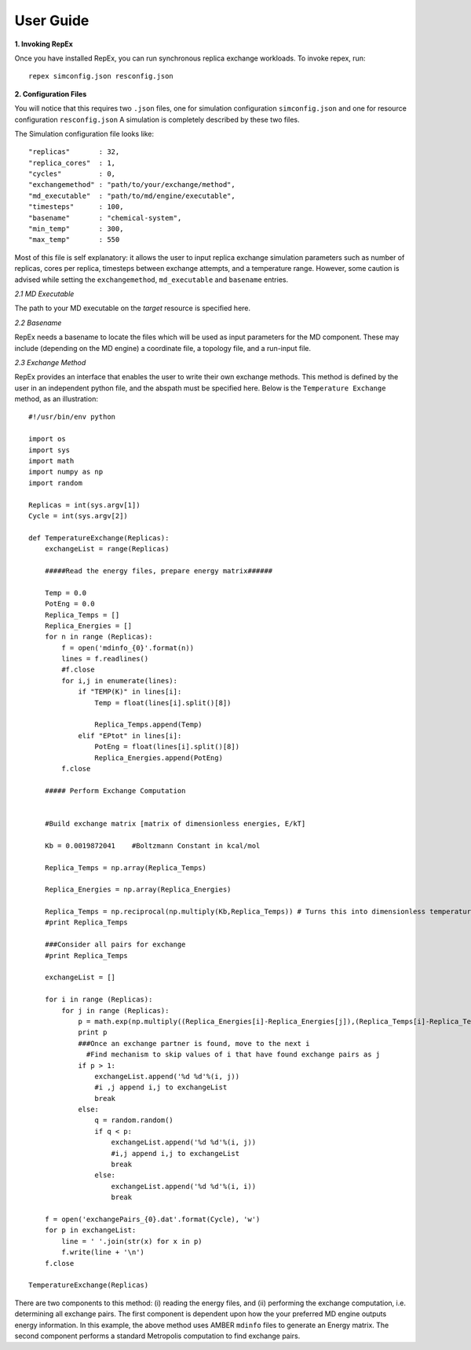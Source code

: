 .. _user_guide:


**********
User Guide
**********

**1. Invoking RepEx**

Once you have installed RepEx, you can run synchronous replica exchange workloads. To invoke repex, run::

    repex simconfig.json resconfig.json

**2. Configuration Files**

You will notice that this requires two ``.json`` files, one for simulation configuration ``simconfig.json`` and one for resource configuration ``resconfig.json``
A simulation is completely described by these two files. 

The Simulation configuration file looks like::

    "replicas"       : 32,
    "replica_cores"  : 1,
    "cycles"         : 0,
    "exchangemethod" : "path/to/your/exchange/method", 
    "md_executable"  : "path/to/md/engine/executable", 
    "timesteps"      : 100,
    "basename"       : "chemical-system",
    "min_temp"       : 300,
    "max_temp"       : 550
        

Most of this file is self explanatory: it allows the user to input replica exchange simulation parameters such as number of replicas, cores per replica, timesteps between exchange attempts, and a temperature range. However, some caution is advised while setting the ``exchangemethod``, ``md_executable`` and ``basename`` entries. 

*2.1 MD Executable*

The path to your MD executable on the *target* resource is specified here.

*2.2 Basename*

RepEx needs a basename to locate the files which will be used as input parameters for the MD component. These may include (depending on the MD engine) a coordinate file, a topology file, and a run-input file. 


*2.3 Exchange Method*

RepEx provides an interface that enables the user to write their own exchange methods. This method is defined by the user in an independent python file, and the abspath must be specified here. Below is the ``Temperature Exchange`` method, as an illustration::

    #!/usr/bin/env python

    import os
    import sys
    import math
    import numpy as np
    import random
 
    Replicas = int(sys.argv[1])
    Cycle = int(sys.argv[2])

    def TemperatureExchange(Replicas):
        exchangeList = range(Replicas)
       
        #####Read the energy files, prepare energy matrix######

        Temp = 0.0
        PotEng = 0.0
        Replica_Temps = []
        Replica_Energies = []
        for n in range (Replicas):
            f = open('mdinfo_{0}'.format(n)) 
            lines = f.readlines()
            #f.close
            for i,j in enumerate(lines):
                if "TEMP(K)" in lines[i]:
                    Temp = float(lines[i].split()[8])
                
                    Replica_Temps.append(Temp)
                elif "EPtot" in lines[i]:
                    PotEng = float(lines[i].split()[8])
                    Replica_Energies.append(PotEng)
            f.close
                
        ##### Perform Exchange Computation


        #Build exchange matrix [matrix of dimensionless energies, E/kT]

        Kb = 0.0019872041    #Boltzmann Constant in kcal/mol

        Replica_Temps = np.array(Replica_Temps)

        Replica_Energies = np.array(Replica_Energies)

        Replica_Temps = np.reciprocal(np.multiply(Kb,Replica_Temps)) # Turns this into dimensionless temperatures (beta)
        #print Replica_Temps

        ###Consider all pairs for exchange
        #print Replica_Temps

        exchangeList = []

        for i in range (Replicas):
            for j in range (Replicas):
                p = math.exp(np.multiply((Replica_Energies[i]-Replica_Energies[j]),(Replica_Temps[i]-Replica_Temps[j])))
                print p
                ###Once an exchange partner is found, move to the next i
                  #Find mechanism to skip values of i that have found exchange pairs as j              
                if p > 1:
                    exchangeList.append('%d %d'%(i, j))
                    #i ,j append i,j to exchangeList
                    break
                else:
                    q = random.random()
                    if q < p:
                        exchangeList.append('%d %d'%(i, j))
                        #i,j append i,j to exchangeList
                        break
                    else:
                        exchangeList.append('%d %d'%(i, i))
                        break
    
        f = open('exchangePairs_{0}.dat'.format(Cycle), 'w')
        for p in exchangeList:
            line = ' '.join(str(x) for x in p)
            f.write(line + '\n')
        f.close
                    
    TemperatureExchange(Replicas)


There are two components to this method: (i) reading the energy files, and (ii) performing the exchange computation, i.e. determining all exchange pairs. The first component is dependent upon how the your preferred MD engine outputs energy information. In this example, the above method uses AMBER ``mdinfo`` files to generate an Energy matrix. The second component performs a standard Metropolis computation to find exchange pairs. 

